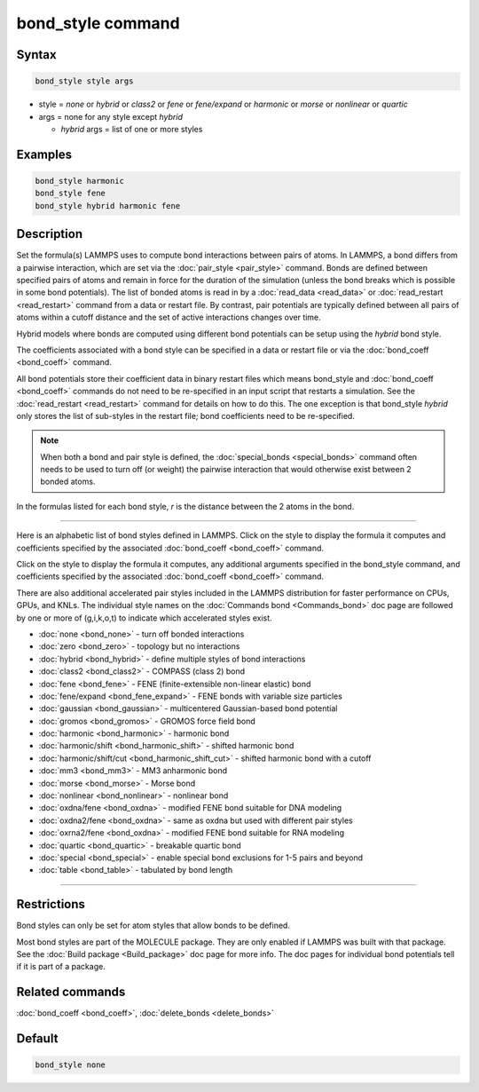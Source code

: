 .. index:: bond_style

bond_style command
==================

Syntax
""""""

.. code-block:: LAMMPS

   bond_style style args

* style = *none* or *hybrid* or *class2* or *fene* or *fene/expand* or         *harmonic* or *morse* or *nonlinear* or *quartic*

* args = none for any style except *hybrid*

  * *hybrid* args = list of one or more styles

Examples
""""""""

.. code-block:: LAMMPS

   bond_style harmonic
   bond_style fene
   bond_style hybrid harmonic fene

Description
"""""""""""

Set the formula(s) LAMMPS uses to compute bond interactions between
pairs of atoms.  In LAMMPS, a bond differs from a pairwise
interaction, which are set via the :doc:`pair_style <pair_style>`
command.  Bonds are defined between specified pairs of atoms and
remain in force for the duration of the simulation (unless the bond
breaks which is possible in some bond potentials).  The list of bonded
atoms is read in by a :doc:`read_data <read_data>` or
:doc:`read_restart <read_restart>` command from a data or restart file.
By contrast, pair potentials are typically defined between all pairs
of atoms within a cutoff distance and the set of active interactions
changes over time.

Hybrid models where bonds are computed using different bond potentials
can be setup using the *hybrid* bond style.

The coefficients associated with a bond style can be specified in a
data or restart file or via the :doc:`bond_coeff <bond_coeff>` command.

All bond potentials store their coefficient data in binary restart
files which means bond_style and :doc:`bond_coeff <bond_coeff>` commands
do not need to be re-specified in an input script that restarts a
simulation.  See the :doc:`read_restart <read_restart>` command for
details on how to do this.  The one exception is that bond_style
*hybrid* only stores the list of sub-styles in the restart file; bond
coefficients need to be re-specified.

.. note::

   When both a bond and pair style is defined, the
   :doc:`special_bonds <special_bonds>` command often needs to be used to
   turn off (or weight) the pairwise interaction that would otherwise
   exist between 2 bonded atoms.

In the formulas listed for each bond style, *r* is the distance
between the 2 atoms in the bond.

----------

Here is an alphabetic list of bond styles defined in LAMMPS.  Click on
the style to display the formula it computes and coefficients
specified by the associated :doc:`bond_coeff <bond_coeff>` command.

Click on the style to display the formula it computes, any additional
arguments specified in the bond_style command, and coefficients
specified by the associated :doc:`bond_coeff <bond_coeff>` command.

There are also additional accelerated pair styles included in the
LAMMPS distribution for faster performance on CPUs, GPUs, and KNLs.
The individual style names on the :doc:`Commands bond <Commands_bond>`
doc page are followed by one or more of (g,i,k,o,t) to indicate which
accelerated styles exist.

* :doc:`none <bond_none>` - turn off bonded interactions
* :doc:`zero <bond_zero>` - topology but no interactions
* :doc:`hybrid <bond_hybrid>` - define multiple styles of bond interactions

* :doc:`class2 <bond_class2>` - COMPASS (class 2) bond
* :doc:`fene <bond_fene>` - FENE (finite-extensible non-linear elastic) bond
* :doc:`fene/expand <bond_fene_expand>` - FENE bonds with variable size particles
* :doc:`gaussian <bond_gaussian>` - multicentered Gaussian-based bond potential
* :doc:`gromos <bond_gromos>` - GROMOS force field bond
* :doc:`harmonic <bond_harmonic>` - harmonic bond
* :doc:`harmonic/shift <bond_harmonic_shift>` - shifted harmonic bond
* :doc:`harmonic/shift/cut <bond_harmonic_shift_cut>` - shifted harmonic bond with a cutoff
* :doc:`mm3 <bond_mm3>` - MM3 anharmonic bond
* :doc:`morse <bond_morse>` - Morse bond
* :doc:`nonlinear <bond_nonlinear>` - nonlinear bond
* :doc:`oxdna/fene <bond_oxdna>` - modified FENE bond suitable for DNA modeling
* :doc:`oxdna2/fene <bond_oxdna>` - same as oxdna but used with different pair styles
* :doc:`oxrna2/fene <bond_oxdna>` - modified FENE bond suitable for RNA modeling
* :doc:`quartic <bond_quartic>` - breakable quartic bond
* :doc:`special <bond_special>` - enable special bond exclusions for 1-5 pairs and beyond
* :doc:`table <bond_table>` - tabulated by bond length

----------

Restrictions
""""""""""""

Bond styles can only be set for atom styles that allow bonds to be
defined.

Most bond styles are part of the MOLECULE package.  They are only
enabled if LAMMPS was built with that package.  See the :doc:`Build package <Build_package>` doc page for more info.  The doc pages for
individual bond potentials tell if it is part of a package.

Related commands
""""""""""""""""

:doc:`bond_coeff <bond_coeff>`, :doc:`delete_bonds <delete_bonds>`

Default
"""""""

.. code-block:: LAMMPS

   bond_style none
